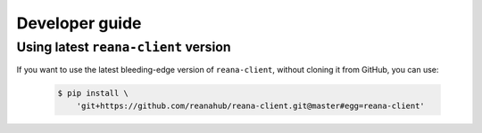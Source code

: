 .. _developerguide:

Developer guide
===============

Using latest ``reana-client`` version
-------------------------------------

If you want to use the latest bleeding-edge version of ``reana-client``, without
cloning it from GitHub, you can use:

 .. code-block:: console

    $ pip install \
        'git+https://github.com/reanahub/reana-client.git@master#egg=reana-client'
